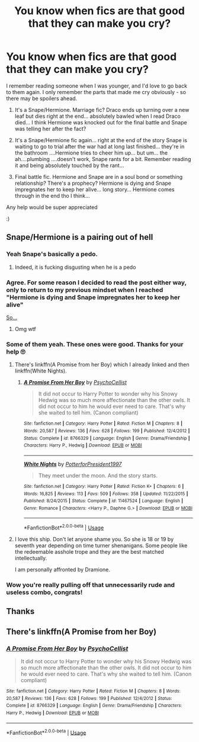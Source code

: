 #+TITLE: You know when fics are that good that they can make you cry?

* You know when fics are that good that they can make you cry?
:PROPERTIES:
:Author: Maddles08
:Score: 5
:DateUnix: 1594895650.0
:DateShort: 2020-Jul-16
:FlairText: What's That Fic?
:END:
I remember reading someone when I was younger, and I'd love to go back to them again. I only remember the parts that made me cry obviously - so there may be spoilers ahead.

1. It's a Snape/Hermione. Marriage fic? Draco ends up turning over a new leaf but dies right at the end... absolutely bawled when I read Draco died... I think Hermione was knocked out for the final battle and Snape was telling her after the fact?

2. It's a Snape/Hermione fic again... right at the end of the story Snape is waiting to go to trial after the war had at long last finished... they're in the bathroom ....Hermione tries to cheer him up... but um... the ah....plumbing ....doesn't work, Snape rants for a bit. Remember reading it and being absolutely touched by the rant...

3. Final battle fic. Hermione and Snape are in a soul bond or something relationship? There's a prophecy? Hermione is dying and Snape impregnates her to keep her alive... long story... Hermione comes through in the end tho I think...

Any help would be super appreciated

:)


** Snape/Hermione is a pairing out of hell
:PROPERTIES:
:Author: Keidgy03
:Score: 13
:DateUnix: 1594896327.0
:DateShort: 2020-Jul-16
:END:

*** Yeah Snape's basically a pedo.
:PROPERTIES:
:Author: Zeus_Kira
:Score: 11
:DateUnix: 1594897091.0
:DateShort: 2020-Jul-16
:END:

**** Indeed, it is fucking disgusting when he is a pedo
:PROPERTIES:
:Author: hungrybluefish
:Score: 5
:DateUnix: 1594919303.0
:DateShort: 2020-Jul-16
:END:


*** Agree. For some reason I decided to read the post either way, only to return to my previous mindset when I reached "Hermione is dying and Snape impregnates her to keep her alive"

[[https://media1.tenor.com/images/9e1deacb0095a725dafb1802588469dc/tenor.gif][So...]]
:PROPERTIES:
:Author: Jon_Riptide
:Score: 5
:DateUnix: 1594906800.0
:DateShort: 2020-Jul-16
:END:

**** Omg wtf
:PROPERTIES:
:Author: hungrybluefish
:Score: 3
:DateUnix: 1594919455.0
:DateShort: 2020-Jul-16
:END:


*** Some of them yeah. These ones were good. Thanks for your help 🙄
:PROPERTIES:
:Author: Maddles08
:Score: 2
:DateUnix: 1594901666.0
:DateShort: 2020-Jul-16
:END:

**** There's linkffn(A Promise from her Boy) which I already linked and then linkffn(White Nights).
:PROPERTIES:
:Author: Zeus_Kira
:Score: 2
:DateUnix: 1594919354.0
:DateShort: 2020-Jul-16
:END:

***** [[https://www.fanfiction.net/s/8766329/1/][*/A Promise From Her Boy/*]] by [[https://www.fanfiction.net/u/4399868/PsychoCellist][/PsychoCellist/]]

#+begin_quote
  It did not occur to Harry Potter to wonder why his Snowy Hedwig was so much more affectionate than the other owls. It did not occur to him he would ever need to care. That's why she waited to tell him. (Canon compliant)
#+end_quote

^{/Site/:} ^{fanfiction.net} ^{*|*} ^{/Category/:} ^{Harry} ^{Potter} ^{*|*} ^{/Rated/:} ^{Fiction} ^{M} ^{*|*} ^{/Chapters/:} ^{8} ^{*|*} ^{/Words/:} ^{20,587} ^{*|*} ^{/Reviews/:} ^{136} ^{*|*} ^{/Favs/:} ^{628} ^{*|*} ^{/Follows/:} ^{199} ^{*|*} ^{/Published/:} ^{12/4/2012} ^{*|*} ^{/Status/:} ^{Complete} ^{*|*} ^{/id/:} ^{8766329} ^{*|*} ^{/Language/:} ^{English} ^{*|*} ^{/Genre/:} ^{Drama/Friendship} ^{*|*} ^{/Characters/:} ^{Harry} ^{P.,} ^{Hedwig} ^{*|*} ^{/Download/:} ^{[[http://www.ff2ebook.com/old/ffn-bot/index.php?id=8766329&source=ff&filetype=epub][EPUB]]} ^{or} ^{[[http://www.ff2ebook.com/old/ffn-bot/index.php?id=8766329&source=ff&filetype=mobi][MOBI]]}

--------------

[[https://www.fanfiction.net/s/11467524/1/][*/White Nights/*]] by [[https://www.fanfiction.net/u/6537697/PotterforPresident1997][/PotterforPresident1997/]]

#+begin_quote
  They meet under the moon. And the story starts.
#+end_quote

^{/Site/:} ^{fanfiction.net} ^{*|*} ^{/Category/:} ^{Harry} ^{Potter} ^{*|*} ^{/Rated/:} ^{Fiction} ^{K+} ^{*|*} ^{/Chapters/:} ^{6} ^{*|*} ^{/Words/:} ^{16,825} ^{*|*} ^{/Reviews/:} ^{113} ^{*|*} ^{/Favs/:} ^{509} ^{*|*} ^{/Follows/:} ^{358} ^{*|*} ^{/Updated/:} ^{11/22/2015} ^{*|*} ^{/Published/:} ^{8/24/2015} ^{*|*} ^{/Status/:} ^{Complete} ^{*|*} ^{/id/:} ^{11467524} ^{*|*} ^{/Language/:} ^{English} ^{*|*} ^{/Genre/:} ^{Romance} ^{*|*} ^{/Characters/:} ^{<Harry} ^{P.,} ^{Daphne} ^{G.>} ^{*|*} ^{/Download/:} ^{[[http://www.ff2ebook.com/old/ffn-bot/index.php?id=11467524&source=ff&filetype=epub][EPUB]]} ^{or} ^{[[http://www.ff2ebook.com/old/ffn-bot/index.php?id=11467524&source=ff&filetype=mobi][MOBI]]}

--------------

*FanfictionBot*^{2.0.0-beta} | [[https://github.com/tusing/reddit-ffn-bot/wiki/Usage][Usage]]
:PROPERTIES:
:Author: FanfictionBot
:Score: 1
:DateUnix: 1594919376.0
:DateShort: 2020-Jul-16
:END:


**** I love this ship. Don't let anyone shame you. So she is 18 or 19 by seventh year depending on time turner shenanigans. Some people like the redeemable asshole trope and they are the best matched intellectually.

I am personally affronted by Dramione.
:PROPERTIES:
:Author: Big_girl_panties
:Score: 2
:DateUnix: 1594922602.0
:DateShort: 2020-Jul-16
:END:


*** Wow you're really pulling off that unnecessarily rude and useless combo, congrats!
:PROPERTIES:
:Author: karacypher1701d
:Score: -1
:DateUnix: 1594949958.0
:DateShort: 2020-Jul-17
:END:


** Thanks
:PROPERTIES:
:Author: Keidgy03
:Score: 1
:DateUnix: 1594950667.0
:DateShort: 2020-Jul-17
:END:


** There's linkffn(A Promise from her Boy)
:PROPERTIES:
:Author: Zeus_Kira
:Score: 1
:DateUnix: 1594897117.0
:DateShort: 2020-Jul-16
:END:

*** [[https://www.fanfiction.net/s/8766329/1/][*/A Promise From Her Boy/*]] by [[https://www.fanfiction.net/u/4399868/PsychoCellist][/PsychoCellist/]]

#+begin_quote
  It did not occur to Harry Potter to wonder why his Snowy Hedwig was so much more affectionate than the other owls. It did not occur to him he would ever need to care. That's why she waited to tell him. (Canon compliant)
#+end_quote

^{/Site/:} ^{fanfiction.net} ^{*|*} ^{/Category/:} ^{Harry} ^{Potter} ^{*|*} ^{/Rated/:} ^{Fiction} ^{M} ^{*|*} ^{/Chapters/:} ^{8} ^{*|*} ^{/Words/:} ^{20,587} ^{*|*} ^{/Reviews/:} ^{136} ^{*|*} ^{/Favs/:} ^{628} ^{*|*} ^{/Follows/:} ^{199} ^{*|*} ^{/Published/:} ^{12/4/2012} ^{*|*} ^{/Status/:} ^{Complete} ^{*|*} ^{/id/:} ^{8766329} ^{*|*} ^{/Language/:} ^{English} ^{*|*} ^{/Genre/:} ^{Drama/Friendship} ^{*|*} ^{/Characters/:} ^{Harry} ^{P.,} ^{Hedwig} ^{*|*} ^{/Download/:} ^{[[http://www.ff2ebook.com/old/ffn-bot/index.php?id=8766329&source=ff&filetype=epub][EPUB]]} ^{or} ^{[[http://www.ff2ebook.com/old/ffn-bot/index.php?id=8766329&source=ff&filetype=mobi][MOBI]]}

--------------

*FanfictionBot*^{2.0.0-beta} | [[https://github.com/tusing/reddit-ffn-bot/wiki/Usage][Usage]]
:PROPERTIES:
:Author: FanfictionBot
:Score: 1
:DateUnix: 1594897137.0
:DateShort: 2020-Jul-16
:END:
